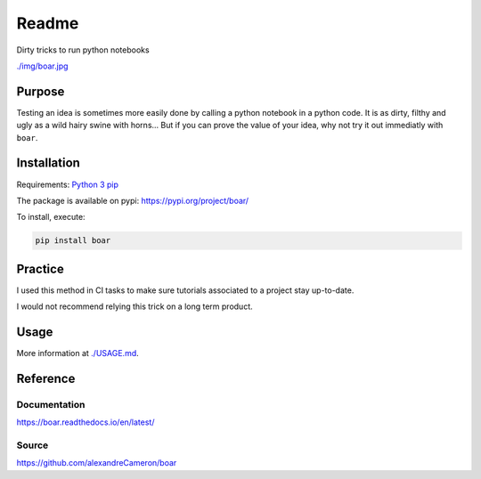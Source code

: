 
Readme
======

Dirty tricks to run python notebooks

.. image:: https://badge.fury.io/py/boar.svg
   :target: https://badge.fury.io/py/boar
   :alt: PyPI version



.. image:: https://github.com/alexandreCameron/boar/workflows/test/badge.svg
   :target: https://github.com/alexandreCameron/boar/workflows/test/badge.svg
   :alt: test




.. image:: https://img.shields.io/badge/License-MIT-yellow.svg
   :target: https://opensource.org/licenses/MIT
   :alt: License: MIT



.. image:: https://img.shields.io/badge/Made%20with-Python-1f425f.svg
   :target: https://www.python.org/
   :alt: made-with-python



.. image:: https://img.shields.io/badge/Made%20with-Sphinx-1f425f.svg
   :target: https://www.sphinx-doc.org/
   :alt: made-with-sphinx-doc



`./img/boar.jpg <https://github.com/alexandreCameron/boar/blob/master/img/boar.jpg>`_

Purpose
-------

Testing an idea is sometimes more easily done by calling a python notebook in a python code.
It is as dirty, filthy and ugly as a wild hairy swine with horns...
But if you can prove the value of your idea, why not try it out immediatly with ``boar``.

Installation
------------

Requirements:
`Python 3 <https://www.python.org/downloads/>`_
`pip <https://pip.pypa.io/en/stable/installing/>`_

The package is available on pypi: `https://pypi.org/project/boar/ <https://pypi.org/project/boar/>`_

To install, execute:

.. code-block:: bash

   pip install boar


Practice
--------

I used this method in CI tasks to make sure tutorials associated to a project stay up-to-date.

I would not recommend relying this trick on a long term product.

Usage
-----

More information at `./USAGE.md <https://github.com/alexandreCameron/boar/blob/master/USAGE.md>`_.

Reference
---------

Documentation
^^^^^^^^^^^^^

`https://boar.readthedocs.io/en/latest/ <https://boar.readthedocs.io/en/latest/>`_

Source
^^^^^^

`https://github.com/alexandreCameron/boar <https://github.com/alexandreCameron/boar>`_
